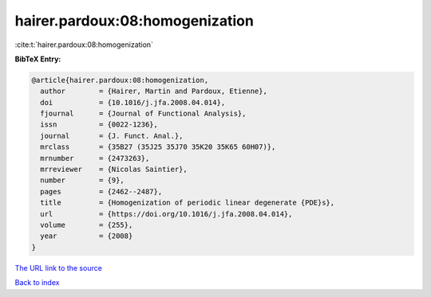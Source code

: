 hairer.pardoux:08:homogenization
================================

:cite:t:`hairer.pardoux:08:homogenization`

**BibTeX Entry:**

.. code-block:: bibtex

   @article{hairer.pardoux:08:homogenization,
     author        = {Hairer, Martin and Pardoux, Etienne},
     doi           = {10.1016/j.jfa.2008.04.014},
     fjournal      = {Journal of Functional Analysis},
     issn          = {0022-1236},
     journal       = {J. Funct. Anal.},
     mrclass       = {35B27 (35J25 35J70 35K20 35K65 60H07)},
     mrnumber      = {2473263},
     mrreviewer    = {Nicolas Saintier},
     number        = {9},
     pages         = {2462--2487},
     title         = {Homogenization of periodic linear degenerate {PDE}s},
     url           = {https://doi.org/10.1016/j.jfa.2008.04.014},
     volume        = {255},
     year          = {2008}
   }

`The URL link to the source <https://doi.org/10.1016/j.jfa.2008.04.014>`__


`Back to index <../By-Cite-Keys.html>`__
